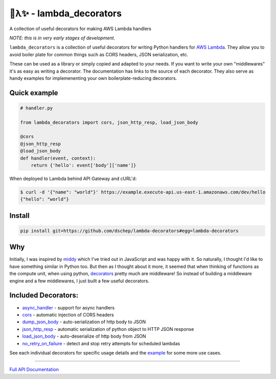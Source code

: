 
🐍λ✨ - lambda_decorators
=========================

A collection of useful decorators for making AWS Lambda handlers

*NOTE: this is in very early stages of development.*

``lambda_decorators`` is a collection of useful decorators for writing Python
handlers for `AWS Lambda <https://aws.amazon.com/lambda/>`_. They allow you to
avoid boiler plate for common things such as CORS headers, JSON serialization,
etc.

These can be used as a library or simply copied and adapted to your needs.
If you want to write your own "middlewares" it's as easy as writing a
decorator. The documentation has links to the source of each decorator.
They also serve as handy examples for implemenenting your own
boilerplate-reducing decorators.

Quick example
-------------
.. code:: python

    # handler.py

    from lambda_decorators import cors, json_http_resp, load_json_body

    @cors
    @json_http_resp
    @load_json_body
    def handler(event, context):
        return {'hello': event['body']['name']}

When deployed to Lambda behind API Gateway and cURL'd:

.. code:: shell

   $ curl -d '{"name": "world"}' https://example.execute-api.us-east-1.amazonaws.com/dev/hello
   {"hello": "world"}

Install
-------
.. code:: shell

    pip install git+https://github.com/dschep/lambda-decorators#egg=lambda-decorators

Why
---
Initially, I was inspired by `middy <https://github.com/middyjs/middy>`_ which
I've tried out in JavaScript and was happy with it. So naturally, I thought I'd
like to have something similar in Python too. But then as I thought about it
more, it seemed that when thinking of functions as the compute unit,
when using python, `decorators <https://wiki.python.org/moin/PythonDecorators>`_
pretty much are middleware! So instead of
building a middleware engine and a few middlewares, I just built a few
useful decorators.

Included Decorators:
--------------------
* `async_handler <http://lambda-decorators.rtfd.io#lambda_decorators.async_handler>`_ - support for async handlers
* `cors <http://lambda-decorators.rtfd.io#lambda_decorators.cors>`_ - automatic injection of CORS headers
* `dump_json_body <http://lambda-decorators.rtfd.io#lambda_decorators.dump_json_body>`_ - auto-serialization of http body to JSON
* `json_http_resp <http://lambda-decorators.rtfd.io#lambda_decorators.json_http_resp>`_ - automatic serialization of python object to HTTP JSON response
* `load_json_body <http://lambda-decorators.rtfd.io#lambda_decorators.load_json_body>`_ - auto-deserialize of http body from JSON
* `no_retry_on_failure <http://lambda-decorators.rtfd.io#lambda_decorators.no_retry_on_failure>`_ - detect and stop retry attempts for scheduled lambdas

See each individual decorators for specific usage details and the example_
for some more use cases.

.. _example: https://github.com/dschep/lambda-decorators/tree/master/example

-----


`Full API Documentation <http://lambda-decorators.readthedocs.io/en/latest/>`_
